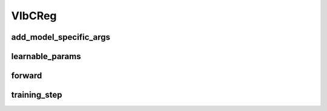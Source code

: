 VIbCReg
=======


.. automethod:: solo.methods.vibcreg.VIbCReg.__init__
   :noindex:

add_model_specific_args
~~~~~~~~~~~~~~~~~~~~~~~
.. automethod:: solo.methods.vibcreg.VIbCReg.add_model_specific_args
   :noindex:

learnable_params
~~~~~~~~~~~~~~~~
.. autoattribute:: solo.methods.vibcreg.VIbCReg.learnable_params
   :noindex:

forward
~~~~~~~
.. automethod:: solo.methods.vibcreg.VIbCReg.forward
   :noindex:

training_step
~~~~~~~~~~~~~
.. automethod:: solo.methods.vibcreg.VIbCReg.training_step
   :noindex:
